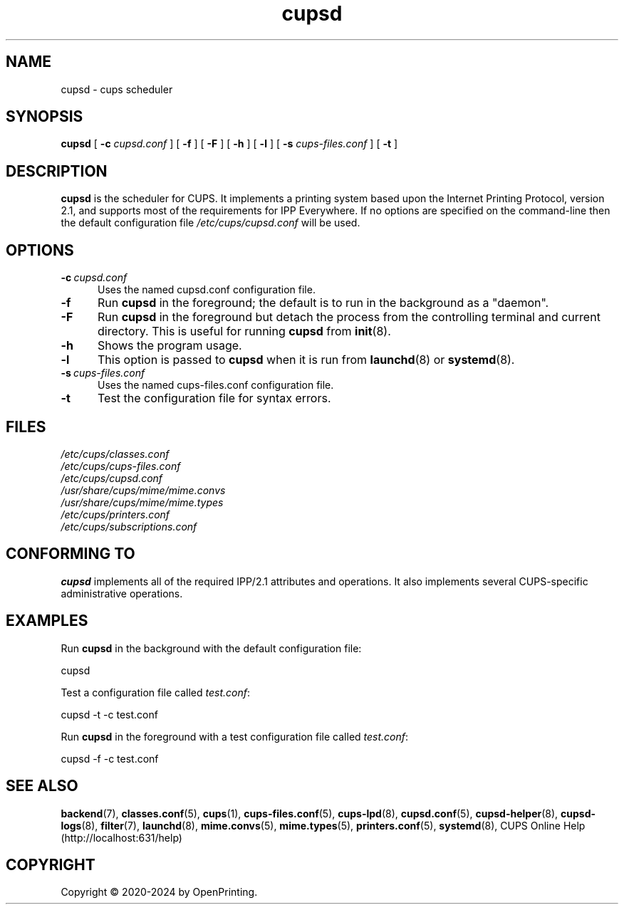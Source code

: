 .\"
.\" cupsd man page for CUPS.
.\"
.\" Copyright © 2020-2024 by OpenPrinting.
.\" Copyright © 2007-2019 by Apple Inc.
.\" Copyright © 1997-2006 by Easy Software Products.
.\"
.\" Licensed under Apache License v2.0.  See the file "LICENSE" for more
.\" information.
.\"
.TH cupsd 8 "CUPS" "2021-02-28" "OpenPrinting"
.SH NAME
cupsd \- cups scheduler
.SH SYNOPSIS
.B cupsd
[
.B \-c
.I cupsd.conf
] [
.B \-f
] [
.B \-F
] [
.B \-h
] [
.B \-l
] [
.B \-s
.I cups-files.conf
] [
.B \-t
]
.SH DESCRIPTION
.B cupsd
is the scheduler for CUPS. It implements a printing system based upon the Internet Printing Protocol, version 2.1, and supports most of the requirements for IPP Everywhere. If no options are specified on the command-line then the default configuration file
.I /etc/cups/cupsd.conf
will be used.
.SH OPTIONS
.TP 5
.BI \-c \ cupsd.conf
Uses the named cupsd.conf configuration file.
.TP 5
.B \-f
Run
.B cupsd
in the foreground; the default is to run in the background as a "daemon".
.TP 5
.B \-F
Run
.B cupsd
in the foreground but detach the process from the controlling terminal and current directory. This is useful for running
.B cupsd
from
.BR init (8).
.TP 5
.B \-h
Shows the program usage.
.TP 5
.B \-l
This option is passed to
.B cupsd
when it is run from
.BR launchd (8)
or
.BR systemd (8).
.TP 5
.BI \-s \ cups-files.conf
Uses the named cups-files.conf configuration file.
.TP 5
.B \-t
Test the configuration file for syntax errors.
.SH FILES
.nf
.I /etc/cups/classes.conf
.I /etc/cups/cups-files.conf
.I /etc/cups/cupsd.conf
.I /usr/share/cups/mime/mime.convs
.I /usr/share/cups/mime/mime.types
.I /etc/cups/printers.conf
.I /etc/cups/subscriptions.conf
.fi
.SH CONFORMING TO
.B cupsd
implements all of the required IPP/2.1 attributes and operations. It also implements several CUPS-specific administrative operations.
.SH EXAMPLES
Run
.B cupsd
in the background with the default configuration file:
.nf

    cupsd

.fi
Test a configuration file called
.IR test.conf :
.nf

    cupsd \-t \-c test.conf

.fi
Run
.B cupsd
in the foreground with a test configuration file called
.IR test.conf :
.nf

    cupsd \-f \-c test.conf

.fi
.SH SEE ALSO
.BR backend (7),
.BR classes.conf (5),
.BR cups (1),
.BR cups-files.conf (5),
.BR cups-lpd (8),
.BR cupsd.conf (5),
.BR cupsd-helper (8),
.BR cupsd-logs (8),
.BR filter (7),
.BR launchd (8),
.BR mime.convs (5),
.BR mime.types (5),
.BR printers.conf (5),
.BR systemd (8),
CUPS Online Help (http://localhost:631/help)
.SH COPYRIGHT
Copyright \[co] 2020-2024 by OpenPrinting.

